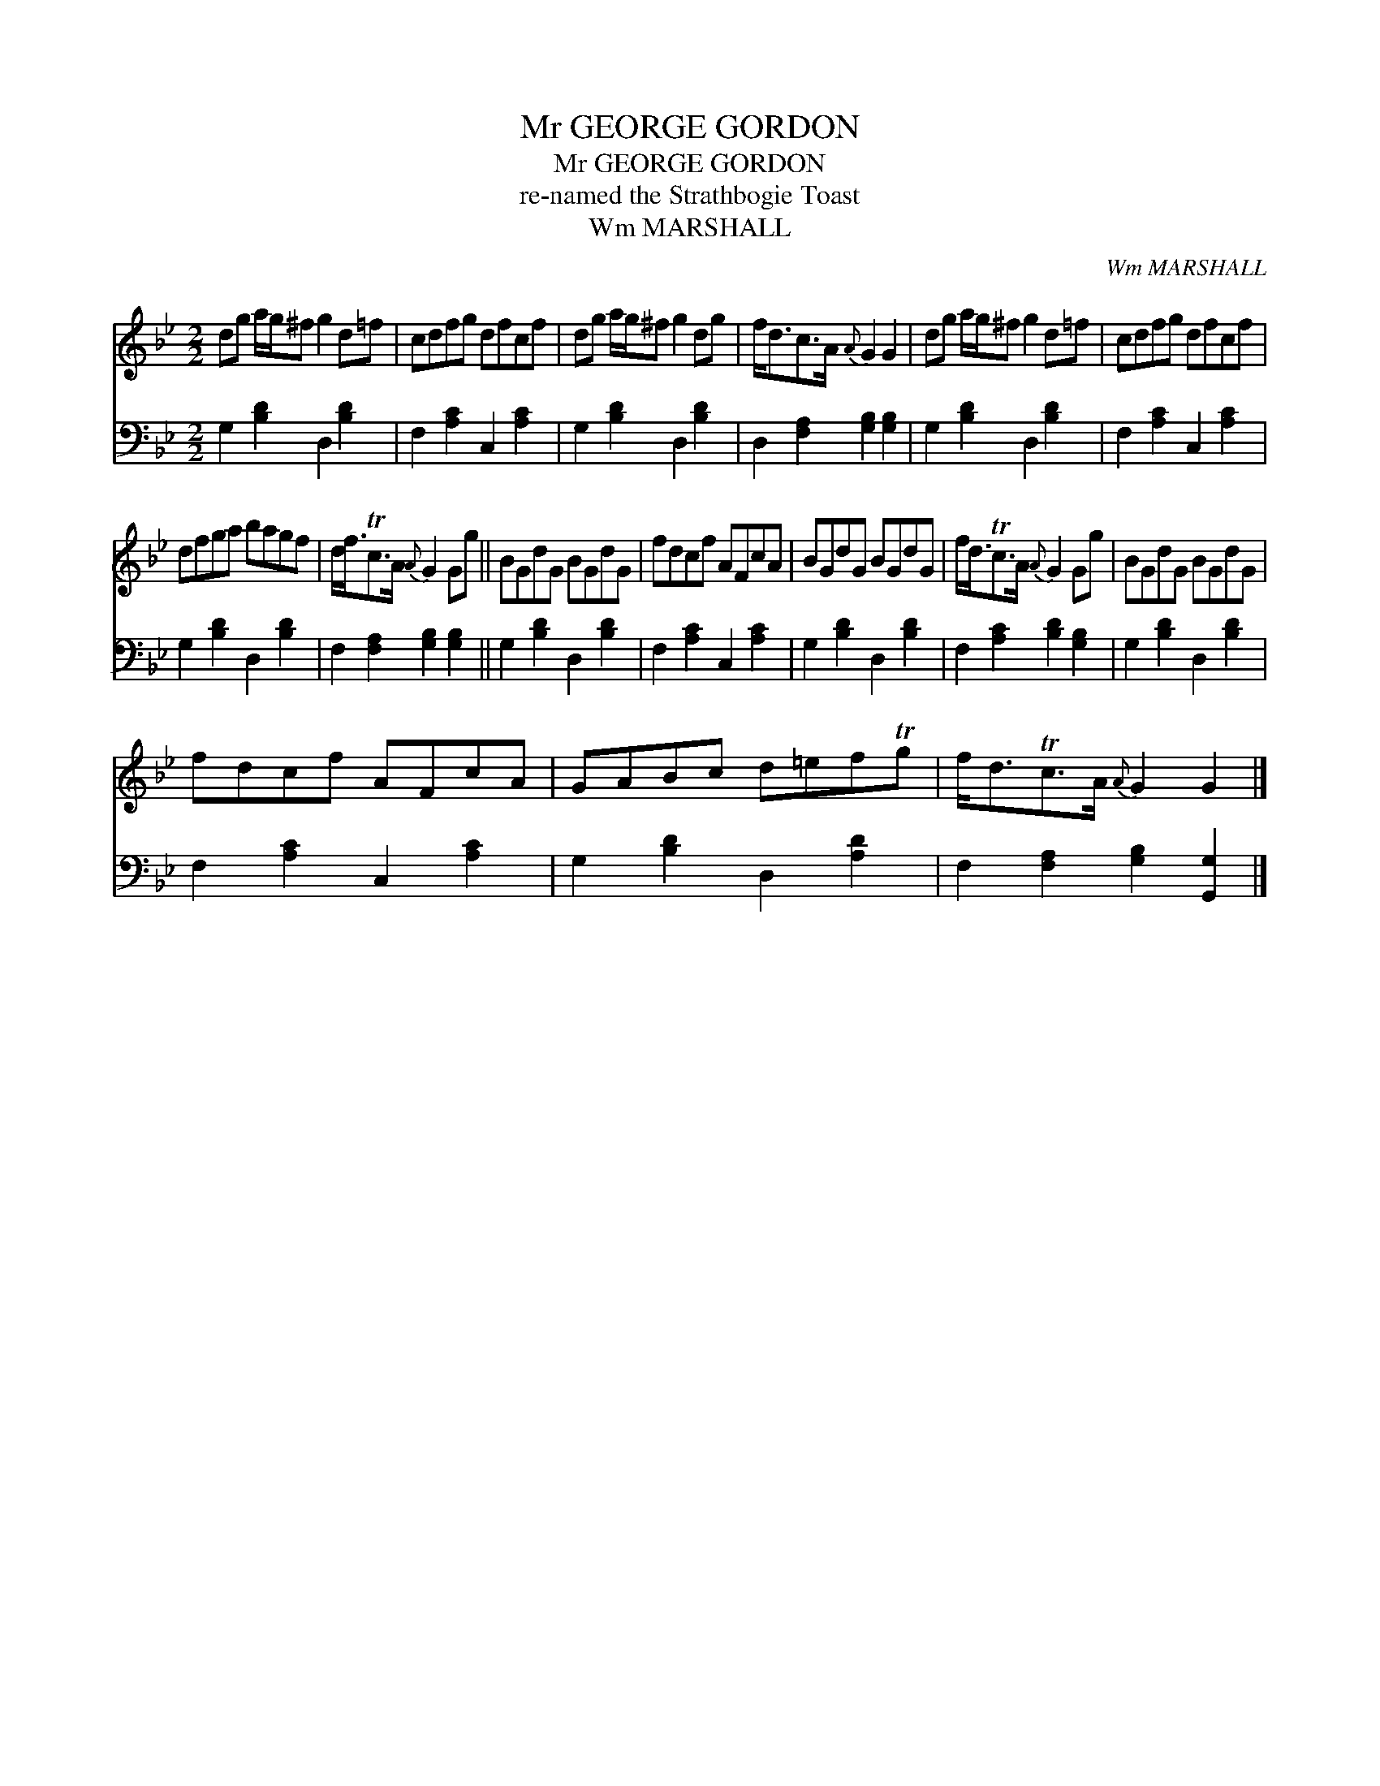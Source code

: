 X:1
T:Mr GEORGE GORDON
T:Mr GEORGE GORDON
T:re-named the Strathbogie Toast
T:Wm MARSHALL
C:Wm MARSHALL
%%score 1 2
L:1/8
M:2/2
K:Gmin
V:1 treble 
V:2 bass 
V:1
 dg a/g/^f g2 d=f | cdfg dfcf | dg a/g/^f g2 dg | f<dc>A{A} G2 G2 | dg a/g/^f g2 d=f | cdfg dfcf | %6
 dfga bagf | d<fTc>A{A} G2 Gg || BGdG BGdG | fdcf AFcA | BGdG BGdG | f<dTc>A{A} G2 Gg | BGdG BGdG | %13
 fdcf AFcA | GABc d=efTg | f<dTc>A{A} G2 G2 |] %16
V:2
 G,2 [B,D]2 D,2 [B,D]2 | F,2 [A,C]2 C,2 [A,C]2 | G,2 [B,D]2 D,2 [B,D]2 | %3
 D,2 [F,A,]2 [G,B,]2 [G,B,]2 | G,2 [B,D]2 D,2 [B,D]2 | F,2 [A,C]2 C,2 [A,C]2 | %6
 G,2 [B,D]2 D,2 [B,D]2 | F,2 [F,A,]2 [G,B,]2 [G,B,]2 || G,2 [B,D]2 D,2 [B,D]2 | %9
 F,2 [A,C]2 C,2 [A,C]2 | G,2 [B,D]2 D,2 [B,D]2 | F,2 [A,C]2 [B,D]2 [G,B,]2 | %12
 G,2 [B,D]2 D,2 [B,D]2 | F,2 [A,C]2 C,2 [A,C]2 | G,2 [B,D]2 D,2 [A,D]2 | %15
 F,2 [F,A,]2 [G,B,]2 [G,,G,]2 |] %16

